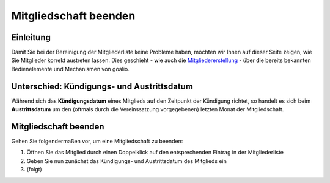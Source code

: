 Mitgliedschaft beenden
======================

Einleitung
----------

Damit Sie bei der Bereinigung der Mitgliederliste keine Probleme haben, möchten wir Ihnen auf dieser Seite zeigen, wie Sie Mitglieder korrekt austreten lassen. Dies geschieht - wie auch die Mitgliedererstellung_ - über die bereits bekannten Bedienelemente und Mechanismen von goalio.

Unterschied: Kündigungs- und Austrittsdatum
-------------------------------------------

Während sich das **Kündigungsdatum** eines Mitglieds auf den Zeitpunkt der Kündigung richtet, so handelt es sich beim **Austrittsdatum** um den (oftmals durch die Vereinssatzung vorgegebenen) letzten Monat der Mitgliedschaft.

Mitgliedschaft beenden
----------------------

Gehen Sie folgendermaßen vor, um eine Mitgliedschaft zu beenden:

1. Öffnen Sie das Mitglied durch einen Doppelklick auf den entsprechenden Eintrag in der Mitgliederliste

2. Geben Sie nun zunächst das Kündigungs- und Austrittsdatum des Mitglieds ein

3. (folgt)

.. _Mitgliedererstellung: /de/latest/module/mitglieder/erstellen.html
.. _Bedienelemente: /de/latest/erste-schritte/benutzeroberflaeche.html
